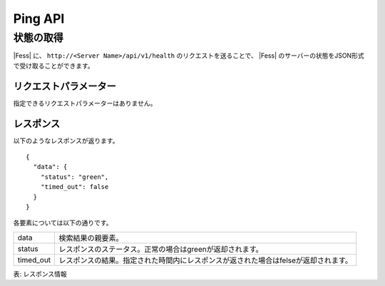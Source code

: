 ==================
Ping API
==================

状態の取得
==========

|Fess| に、 ``http://<Server Name>/api/v1/health`` のリクエストを送ることで、 |Fess| のサーバーの状態をJSON形式で受け取ることができます。

リクエストパラメーター
----------------------

指定できるリクエストパラメーターはありません。

レスポンス
----------

以下のようなレスポンスが返ります。

::

    {
      "data": {
        "status": "green",
        "timed_out": false
      }
    }

各要素については以下の通りです。

.. tabularcolumns:: |p{3cm}|p{12cm}|
.. list-table::

   * - data
     - 検索結果の親要素。
   * - status
     - レスポンスのステータス。正常の場合はgreenが返却されます。
   * - timed_out
     - レスポンスの結果。指定された時間内にレスポンスが返された場合はfelseが返却されます。

表: レスポンス情報
